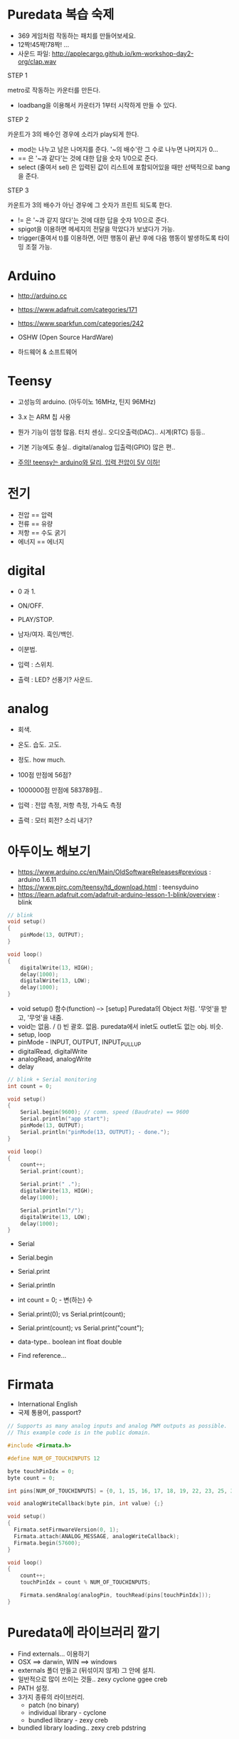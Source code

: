 #+REVEAL_ROOT: http://cdn.jsdelivr.net/reveal.js/3.0.0/
#+REVEAL_MARGIN: 0.1
#+REVEAL_MIN_SCALE: 0.5
#+REVEAL_MAX_SCALE: 2.5
#+REVEAL_TRANS: none
#+REVEAL_THEME: beige

* Puredata 복습 숙제

  - 369 게임처럼 작동하는 패치를 만들어보세요.
  - 12짝!45짝!78짝! ...
  - 사운드 파일: [[http://applecargo.github.io/km-workshop-day2-org/clap.wav]]

  #+REVEAL: split
  STEP 1

  metro로 작동하는 카운터를 만든다.

  #+ATTR_REVEAL: :frag (appear)
  - loadbang을 이용해서 카운터가 1부터 시작하게 만들 수 있다.

  #+REVEAL: split
  STEP 2

  카운트가 3의 배수인 경우에 소리가 play되게 한다.

  #+ATTR_REVEAL: :frag (appear)
  - mod는 나누고 남은 나머지를 준다. '~의 배수'란 그 수로 나누면 나머지가 0...
  - == 은 '~과 같다'는 것에 대한 답을 숫자 1/0으로 준다.
  - select (줄여서 sel) 은 입력된 값이 리스트에 포함되어있을 때만 선택적으로 bang을 준다.

  #+REVEAL: split
  STEP 3

  카운트가 3의 배수가 아닌 경우에 그 숫자가 프린트 되도록 한다.

  #+ATTR_REVEAL: :frag (appear)
  - != 은 '~과 같지 않다'는 것에 대한 답을 숫자 1/0으로 준다.
  - spigot을 이용하면 메세지의 전달을 막았다가 보냈다가 가능.
  - trigger(줄여서 t)를 이용하면, 어떤 행동이 끝난 후에 다음 행동이 발생하도록 타이밍 조절 가능.

* Arduino

  - [[http://arduino.cc]]
  - [[https://www.adafruit.com/categories/171]]
  - [[https://www.sparkfun.com/categories/242]]

  - OSHW (Open Source HardWare)
  - 하드웨어 & 소프트웨어

* Teensy

  - 고성능의 arduino. (아두이노 16MHz, 틴지 96MHz)
  - 3.x 는 ARM 칩 사용
  - 뭔가 기능이 엄청 많음. 터치 센싱.. 오디오출력(DAC).. 시계(RTC) 등등..
  - 기본 기능에도 충실.. digital/analog 입출력(GPIO) 많은 편..

  - _주의! teensy는 arduino와 달리, 입력 전압이 5V 이하!_

* 전기

  - 전압 == 압력
  - 전류 == 유량
  - 저항 == 수도 굵기
  - 에너지 == 에너지

* digital

  #+ATTR_REVEAL: :frag (appear)
  - 0 과 1.
  - ON/OFF.
  - PLAY/STOP.
  - 남자/여자. 흑인/백인.
  - 이분법.

  - 입력 : 스위치.
  - 출력 : LED? 선풍기? 사운드.

* analog

  #+ATTR_REVEAL: :frag (appear)
  - 회색.
  - 온도. 습도. 고도.
  - 정도. how much.

  - 100점 만점에 56점?
  - 1000000점 만점에 583789점..

  - 입력 : 전압 측정, 저항 측정, 가속도 측정
  - 출력 : 모터 회전? 소리 내기?

* 아두이노 해보기

  - [[https://www.arduino.cc/en/Main/OldSoftwareReleases#previous]] : arduino 1.6.11
  - [[https://www.pjrc.com/teensy/td_download.html]] : teensyduino
  - [[https://learn.adafruit.com/adafruit-arduino-lesson-1-blink/overview]] : blink

  #+REVEAL: split

  #+BEGIN_SRC cpp
// blink
void setup()
{
    pinMode(13, OUTPUT);
}

void loop()
{
    digitalWrite(13, HIGH);
    delay(1000);
    digitalWrite(13, LOW);
    delay(1000);
}
  #+END_SRC

  #+REVEAL: split

  - void setup() 함수(function) --> [setup] Puredata의 Object 처럼. '무엇'을 받고, '무엇'을 내줌.
  - void는 없음. / () 빈 괄호. 없음. puredata에서 inlet도 outlet도 없는 obj. 비슷.
  - setup, loop
  - pinMode - INPUT, OUTPUT, INPUT_PULLUP
  - digitalRead, digitalWrite
  - analogRead, analogWrite
  - delay
    
  #+REVEAL: split

  #+BEGIN_SRC cpp
// blink + Serial monitoring
int count = 0;

void setup()
{
    Serial.begin(9600); // comm. speed (Baudrate) == 9600
    Serial.println("app start");
    pinMode(13, OUTPUT);
    Serial.println("pinMode(13, OUTPUT); - done.");
}

void loop()
{
    count++;
    Serial.print(count);

    Serial.print(" .");
    digitalWrite(13, HIGH);
    delay(1000);

    Serial.println("/");
    digitalWrite(13, LOW);
    delay(1000);
}
  #+END_SRC
  
  #+REVEAL: split
  - Serial
  - Serial.begin
  - Serial.print
  - Serial.println

  - int count = 0; - 변(하는) 수
  - Serial.print(0); vs Serial.print(count);
  - Serial.print(count); vs Serial.print("count");
  - data-type.. boolean int float double
  - Find reference...

* Firmata

  - International English
  - 국제 통용어, passport?

  #+REVEAL: split

  #+BEGIN_SRC cpp
// Supports as many analog inputs and analog PWM outputs as possible.
// This example code is in the public domain.

#include <Firmata.h>

#define NUM_OF_TOUCHINPUTS 12

byte touchPinIdx = 0;
byte count = 0;

int pins[NUM_OF_TOUCHINPUTS] = {0, 1, 15, 16, 17, 18, 19, 22, 23, 25, 32, 33}

void analogWriteCallback(byte pin, int value) {;}

void setup()
{
  Firmata.setFirmwareVersion(0, 1);
  Firmata.attach(ANALOG_MESSAGE, analogWriteCallback);
  Firmata.begin(57600);
}

void loop()
{
    count++;
    touchPinIdx = count % NUM_OF_TOUCHINPUTS;
    
    Firmata.sendAnalog(analogPin, touchRead(pins[touchPinIdx]));
}
  #+END_SRC

* Puredata에 라이브러리 깔기

  - Find externals... 이용하기
  - OSX ==> darwin, WIN ==> windows
  - externals 폴더 만들고 (뒤섞이지 않게) 그 안에 설치.
  - 일반적으로 많이 쓰이는 것들.. zexy cyclone ggee creb
  - PATH 설정.
  - 3가지 종류의 라이브러리.
    - patch (no binary)
    - individual library - cyclone
    - bundled library - zexy creb
  - bundled library loading.. zexy creb pdstring

* Puredata에서 아두이노 연결하기 (Firmata)

  [[https://github.com/reduzent/pduino.git]]
  - 의존 라이브러리 : comport, pdstring
  - bundled library loading.. pdstring

  - arduino
  - devices, open, devicename, close
  - route analog
  - route 0
  - arduino-gui

* 납땜하기

  - [[https://learn.adafruit.com/adafruit-guide-excellent-soldering/tools]]

  - 시간차 공격. 인두먼저. 납은 조금 있다.
  - 적당한 시간동안 가열. count 3!

* scope.pd

  - 그래프(graph!)

* END

  - 숙제는 forum에 업로드.
  - solution은 다음주 중으로...?
  - 고맙습니다.
